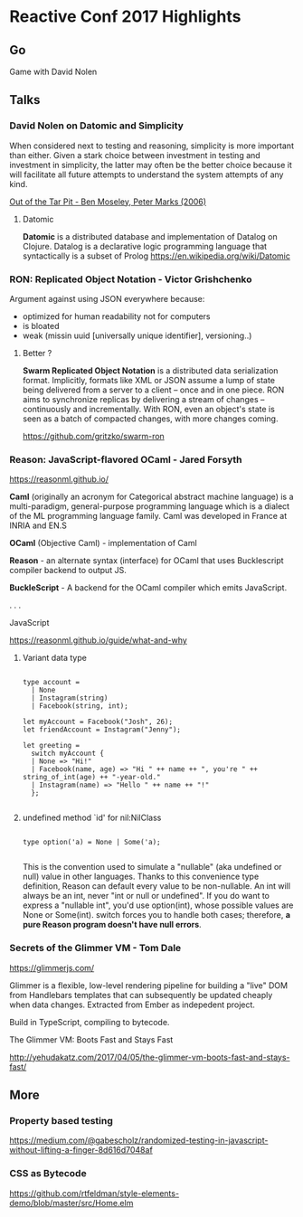 * Reactive Conf 2017 Highlights

#+attr_html: :width 100%
[[./assets/reactive.png]]

** Go

#+attr_html: :width 100%
[[./assets/david_go.jpeg]]

Game with David Nolen

** Talks

*** David Nolen on Datomic and Simplicity

When considered next to testing and reasoning, simplicity
is more important than either. Given a stark choice between investment
in testing and investment in simplicity, the latter may often be the better
choice because it will facilitate all future attempts to understand the system
attempts of any kind.

[[http://curtclifton.net/papers/MoseleyMarks06a.pdf][Out of the Tar Pit - Ben Moseley, Peter Marks (2006)]]

**** Datomic

*Datomic* is a distributed database and implementation of Datalog on Clojure.
Datalog is a declarative logic programming language that syntactically is a subset of Prolog
https://en.wikipedia.org/wiki/Datomic



*** RON: Replicated Object Notation - Victor Grishchenko

Argument against using JSON everywhere because:

- optimized for human readability not for computers
- is bloated
- weak (missin uuid [universally unique identifier], versioning..)

**** Better ?

*Swarm Replicated Object Notation* is a distributed data serialization format.
Implicitly, formats like XML or JSON assume a lump of state being delivered from a server to a client -- once and in one piece.
RON aims to synchronize replicas by delivering a stream of changes -- continuously and incrementally.
With RON, even an object's state is seen as a batch of compacted changes, with more changes coming.

https://github.com/gritzko/swarm-ron


*** Reason: JavaScript-flavored OCaml - Jared Forsyth

#+attr_html: :width 100%
[[./assets/reason.png]]

https://reasonml.github.io/

*Caml* (originally an acronym for Categorical abstract machine language) is a multi-paradigm, general-purpose programming language which is a dialect of the ML programming language family.
Caml was developed in France at INRIA and EN.S

*OCaml* (Objective Caml) - implementation of Caml

*Reason* - an alternate syntax (interface) for OCaml that uses Bucklescript compiler backend to output JS.

*BuckleScript* - A backend for the OCaml compiler which emits JavaScript.

.
.
.

JavaScript

https://reasonml.github.io/guide/what-and-why


**** Variant data type

#+BEGIN_EXAMPLE

type account =
  | None
  | Instagram(string)
  | Facebook(string, int);

let myAccount = Facebook("Josh", 26);
let friendAccount = Instagram("Jenny");

let greeting =
  switch myAccount {
  | None => "Hi!"
  | Facebook(name, age) => "Hi " ++ name ++ ", you're " ++ string_of_int(age) ++ "-year-old."
  | Instagram(name) => "Hello " ++ name ++ "!"
  };

#+END_EXAMPLE


**** undefined method `id' for nil:NilClass

#+BEGIN_EXAMPLE

type option('a) = None | Some('a);

#+END_EXAMPLE

This is the convention used to simulate a "nullable" (aka undefined or null) value in other languages.
Thanks to this convenience type definition, Reason can default every value to be non-nullable.
An int will always be an int, never "int or null or undefined". If you do want to express a "nullable int", you'd use option(int),
 whose possible values are None or Some(int).
switch forces you to handle both cases; therefore, *a pure Reason program doesn't have null errors*.


*** Secrets of the Glimmer VM - Tom Dale

https://glimmerjs.com/

Glimmer is a flexible, low-level rendering pipeline for building a "live" DOM from Handlebars templates that can subsequently be updated cheaply when data changes.
Extracted from Ember as indepedent project.

#+attr_html: :width 100%
[[./assets/glimmer.png]]

Build in TypeScript, compiling to bytecode.

The Glimmer VM: Boots Fast and Stays Fast

http://yehudakatz.com/2017/04/05/the-glimmer-vm-boots-fast-and-stays-fast/


** More

*** Property based testing

https://medium.com/@gabescholz/randomized-testing-in-javascript-without-lifting-a-finger-8d616d7048af

*** CSS as Bytecode

https://github.com/rtfeldman/style-elements-demo/blob/master/src/Home.elm
